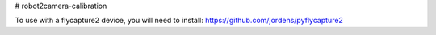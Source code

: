 # robot2camera-calibration

To use with a flycapture2 device, you will need to install:
https://github.com/jordens/pyflycapture2